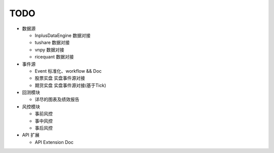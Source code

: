 ﻿===============================
TODO
===============================

* 数据源

  * InplusDataEngine 数据对接
  * tushare 数据对接
  * vnpy 数据对接
  * ricequant 数据对接

* 事件源

  * Event 标准化、workflow && Doc
  * 股票实盘 实盘事件源对接
  * 期货实盘 实盘事件源对接(基于Tick)

* 回测模块

  * 详尽的图表及绩效报告

* 风控模块

  * 事前风控
  * 事中风控
  * 事后风控

* API 扩展

  * API Extension Doc
